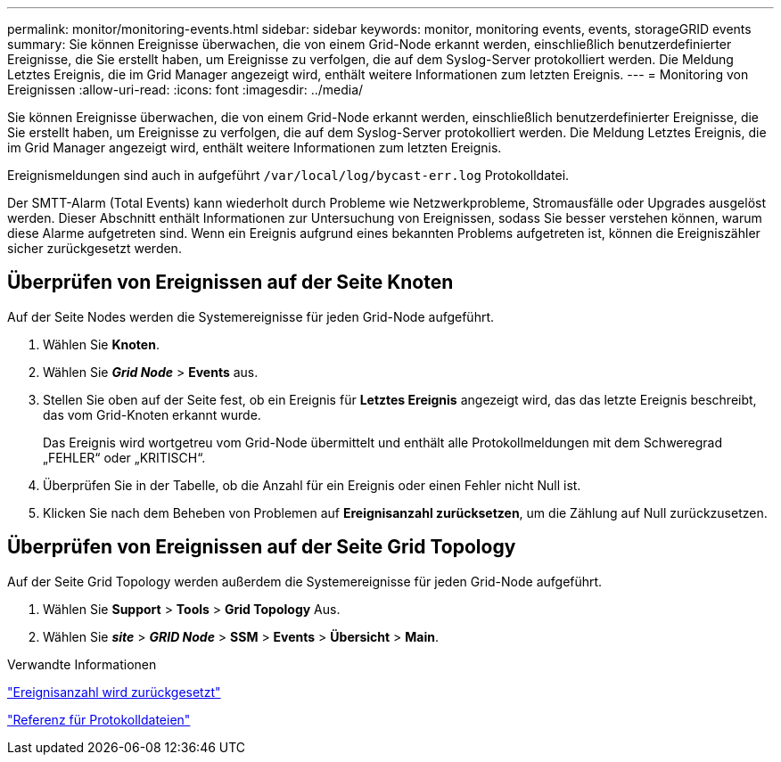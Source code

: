 ---
permalink: monitor/monitoring-events.html 
sidebar: sidebar 
keywords: monitor, monitoring events, events, storageGRID events 
summary: Sie können Ereignisse überwachen, die von einem Grid-Node erkannt werden, einschließlich benutzerdefinierter Ereignisse, die Sie erstellt haben, um Ereignisse zu verfolgen, die auf dem Syslog-Server protokolliert werden. Die Meldung Letztes Ereignis, die im Grid Manager angezeigt wird, enthält weitere Informationen zum letzten Ereignis. 
---
= Monitoring von Ereignissen
:allow-uri-read: 
:icons: font
:imagesdir: ../media/


[role="lead"]
Sie können Ereignisse überwachen, die von einem Grid-Node erkannt werden, einschließlich benutzerdefinierter Ereignisse, die Sie erstellt haben, um Ereignisse zu verfolgen, die auf dem Syslog-Server protokolliert werden. Die Meldung Letztes Ereignis, die im Grid Manager angezeigt wird, enthält weitere Informationen zum letzten Ereignis.

Ereignismeldungen sind auch in aufgeführt `/var/local/log/bycast-err.log` Protokolldatei.

Der SMTT-Alarm (Total Events) kann wiederholt durch Probleme wie Netzwerkprobleme, Stromausfälle oder Upgrades ausgelöst werden. Dieser Abschnitt enthält Informationen zur Untersuchung von Ereignissen, sodass Sie besser verstehen können, warum diese Alarme aufgetreten sind. Wenn ein Ereignis aufgrund eines bekannten Problems aufgetreten ist, können die Ereigniszähler sicher zurückgesetzt werden.



== Überprüfen von Ereignissen auf der Seite Knoten

Auf der Seite Nodes werden die Systemereignisse für jeden Grid-Node aufgeführt.

. Wählen Sie *Knoten*.
. Wählen Sie *_Grid Node_* > *Events* aus.
. Stellen Sie oben auf der Seite fest, ob ein Ereignis für *Letztes Ereignis* angezeigt wird, das das letzte Ereignis beschreibt, das vom Grid-Knoten erkannt wurde.
+
Das Ereignis wird wortgetreu vom Grid-Node übermittelt und enthält alle Protokollmeldungen mit dem Schweregrad „FEHLER“ oder „KRITISCH“.

. Überprüfen Sie in der Tabelle, ob die Anzahl für ein Ereignis oder einen Fehler nicht Null ist.
. Klicken Sie nach dem Beheben von Problemen auf *Ereignisanzahl zurücksetzen*, um die Zählung auf Null zurückzusetzen.




== Überprüfen von Ereignissen auf der Seite Grid Topology

Auf der Seite Grid Topology werden außerdem die Systemereignisse für jeden Grid-Node aufgeführt.

. Wählen Sie *Support* > *Tools* > *Grid Topology* Aus.
. Wählen Sie *_site_* > *_GRID Node_* > *SSM* > *Events* > *Übersicht* > *Main*.


.Verwandte Informationen
link:resetting-event-counts.html["Ereignisanzahl wird zurückgesetzt"]

link:../monitor/logs-files-reference.html["Referenz für Protokolldateien"]

